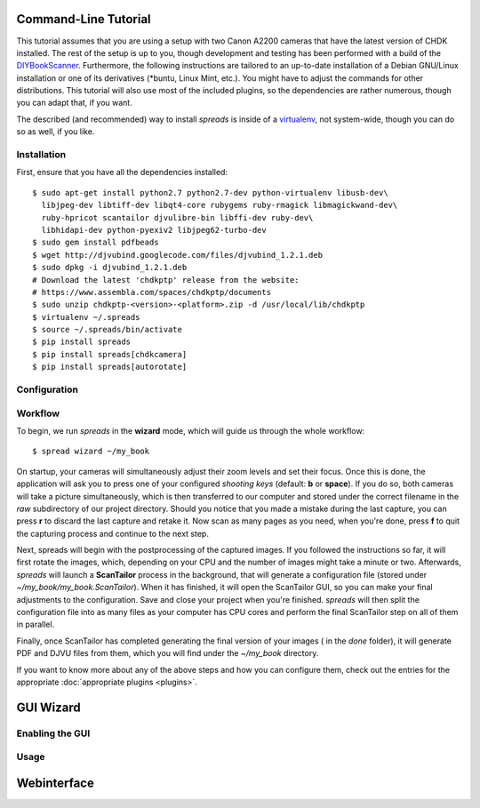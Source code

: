 Command-Line Tutorial
=====================

.. _cli_tutorial:

This tutorial assumes that you are using a setup with two Canon A2200 cameras
that have the latest version of CHDK installed. The rest of the setup is up to
you, though development and testing has been performed with a build of the
`DIYBookScanner`_. Furthermore, the following instructions are tailored to an
up-to-date installation of a Debian GNU/Linux installation or one of its
derivatives (\*buntu, Linux Mint, etc.). You might have to adjust the commands for
other distributions. This tutorial will also use most of the included plugins,
so the dependencies are rather numerous, though you can adapt that, if you
want.

The described (and recommended) way to install *spreads* is inside of a
`virtualenv`_, not system-wide, though you can do so as well, if you like.

.. _DIYBookScanner: http://diybookscanner.org/forum/viewtopic.php?f=1&t=1192 
.. _virtualenv: http://docs.python-guide.org/en/latest/dev/virtualenvs/

Installation
------------
First, ensure that you have all the dependencies installed::

    $ sudo apt-get install python2.7 python2.7-dev python-virtualenv libusb-dev\
      libjpeg-dev libtiff-dev libqt4-core rubygems ruby-rmagick libmagickwand-dev\
      ruby-hpricot scantailor djvulibre-bin libffi-dev ruby-dev\
      libhidapi-dev python-pyexiv2 libjpeg62-turbo-dev
    $ sudo gem install pdfbeads
    $ wget http://djvubind.googlecode.com/files/djvubind_1.2.1.deb
    $ sudo dpkg -i djvubind_1.2.1.deb
    # Download the latest 'chdkptp' release from the website:
    # https://www.assembla.com/spaces/chdkptp/documents
    $ sudo unzip chdkptp-<version>-<platform>.zip -d /usr/local/lib/chdkptp
    $ virtualenv ~/.spreads
    $ source ~/.spreads/bin/activate
    $ pip install spreads
    $ pip install spreads[chdkcamera]
    $ pip install spreads[autorotate]


Configuration
-------------

Workflow
--------
To begin, we run *spreads* in the **wizard** mode, which will guide us through
the whole workflow::

    $ spread wizard ~/my_book

On startup, your cameras will simultaneously adjust their zoom levels and set
their focus.  Once this is done, the application will ask you to press one of
your configured *shooting keys* (default: **b** or **space**). If you do so,
both cameras will take a picture simultaneously, which is then transferred to
our computer and stored under the correct filename in the `raw` subdirectory of
our project directory. Should you notice that you made a mistake during the
last capture, you can press **r** to discard the last capture and retake it.
Now scan as many pages as you need, when you're done, press **f** to
quit the capturing process and continue to the next step.

Next, spreads will begin with the postprocessing of the captured images. If you
followed the instructions so far, it will first rotate the images, which,
depending on your CPU and the number of images might take a minute or two.
Afterwards, *spreads* will launch a **ScanTailor** process in the background,
that will generate a configuration file (stored under
`~/my_book/my_book.ScanTailor`). When it has finished, it will open the
ScanTailor GUI, so you can make your final adjustments to the configuration.
Save and close your project when you're finished. *spreads* will then split the
configuration file into as many files as your computer has CPU cores and
perform the final ScanTailor step on all of them in parallel.

Finally, once ScanTailor has completed generating the final version of your
images ( in the `done` folder), it will generate PDF and DJVU files from them,
which you will find under the `~/my_book` directory.

If you want to know more about any of the above steps and how you can configure
them, check out the  entries for the appropriate :doc:`appropriate plugins
<plugins>`.


.. _gui_tutorial:

GUI Wizard
==========

Enabling the GUI
----------------
Usage
-----

Webinterface
============
